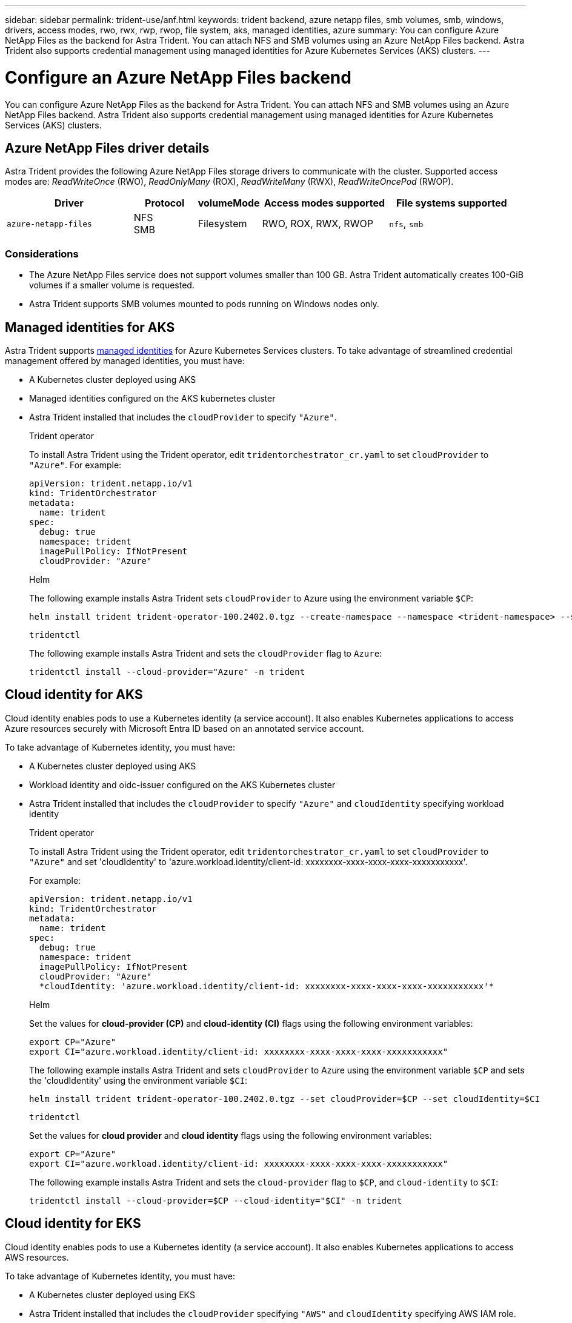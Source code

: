 ---
sidebar: sidebar
permalink: trident-use/anf.html
keywords: trident backend, azure netapp files, smb volumes, smb, windows, drivers, access modes, rwo, rwx, rwp, rwop, file system, aks, managed identities, azure
summary: You can configure Azure NetApp Files as the backend for Astra Trident. You can attach NFS and SMB volumes using an Azure NetApp Files backend. Astra Trident also supports credential management using managed identities for Azure Kubernetes Services (AKS) clusters.
---

= Configure an Azure NetApp Files backend
:hardbreaks:
:icons: font
:imagesdir: ../media/

[.lead]
You can configure Azure NetApp Files as the backend for Astra Trident. You can attach NFS and SMB volumes using an Azure NetApp Files backend. Astra Trident also supports credential management using managed identities for Azure Kubernetes Services (AKS) clusters.

== Azure NetApp Files driver details
Astra Trident provides the following Azure NetApp Files storage drivers to communicate with the cluster. Supported access modes are: _ReadWriteOnce_ (RWO), _ReadOnlyMany_ (ROX), _ReadWriteMany_ (RWX), _ReadWriteOncePod_ (RWOP).

[cols="2, 1, 1, 2, 2", options="header"]
|===
|Driver
|Protocol
|volumeMode
|Access modes supported
|File systems supported

|`azure-netapp-files`
a|NFS
SMB
a|Filesystem
a|RWO, ROX, RWX, RWOP
a|`nfs`, `smb`

|===

=== Considerations

* The Azure NetApp Files service does not support volumes smaller than 100 GB. Astra Trident automatically creates 100-GiB volumes if a smaller volume is requested.

* Astra Trident supports SMB volumes mounted to pods running on Windows nodes only.

== Managed identities for AKS
Astra Trident supports link:https://learn.microsoft.com/en-us/azure/active-directory/managed-identities-azure-resources/overview[managed identities^] for Azure Kubernetes Services clusters. To take advantage of streamlined credential management offered by managed identities, you must have: 

* A Kubernetes cluster deployed using AKS
* Managed identities configured on the AKS kubernetes cluster
* Astra Trident installed that includes the `cloudProvider` to specify `"Azure"`. 
+
[role="tabbed-block"]
====
.Trident operator
--
To install Astra Trident using the Trident operator, edit `tridentorchestrator_cr.yaml` to set `cloudProvider` to `"Azure"`. For example:
----
apiVersion: trident.netapp.io/v1
kind: TridentOrchestrator
metadata:
  name: trident
spec:
  debug: true
  namespace: trident
  imagePullPolicy: IfNotPresent
  cloudProvider: "Azure"
----
--

.Helm
--
The following example installs Astra Trident sets `cloudProvider` to Azure using the environment variable `$CP`:
----
helm install trident trident-operator-100.2402.0.tgz --create-namespace --namespace <trident-namespace> --set cloudProvider=$CP
----
--

.`tridentctl`
--
The following example installs Astra Trident and sets the `cloudProvider` flag to `Azure`:
----
tridentctl install --cloud-provider="Azure" -n trident
----
--
====

== Cloud identity for AKS

Cloud identity enables pods to use a Kubernetes identity (a service account). It also enables Kubernetes applications to access Azure resources securely with Microsoft Entra ID based on an annotated service account.

To take advantage of Kubernetes identity, you must have:

* A Kubernetes cluster deployed using AKS
* Workload identity and oidc-issuer configured on the AKS Kubernetes cluster
* Astra Trident installed that includes the `cloudProvider` to specify `"Azure"` and `cloudIdentity` specifying workload identity
+
[role="tabbed-block"]
====
.Trident operator
--
To install Astra Trident using the Trident operator, edit `tridentorchestrator_cr.yaml` to set `cloudProvider` to `"Azure"` and set 'cloudIdentity' to 'azure.workload.identity/client-id: xxxxxxxx-xxxx-xxxx-xxxx-xxxxxxxxxxx'.

For example:

----
apiVersion: trident.netapp.io/v1
kind: TridentOrchestrator
metadata:
  name: trident
spec:
  debug: true
  namespace: trident
  imagePullPolicy: IfNotPresent
  cloudProvider: "Azure"
  *cloudIdentity: 'azure.workload.identity/client-id: xxxxxxxx-xxxx-xxxx-xxxx-xxxxxxxxxxx'*
----
--

.Helm
--
Set the values for *cloud-provider (CP)* and *cloud-identity (CI)* flags using the following environment variables:

`export CP="Azure"`
`export CI="azure.workload.identity/client-id: xxxxxxxx-xxxx-xxxx-xxxx-xxxxxxxxxxx"`

The following example installs Astra Trident and sets `cloudProvider` to Azure using the environment variable `$CP` and sets the 'cloudIdentity' using the environment variable `$CI`:
----
helm install trident trident-operator-100.2402.0.tgz --set cloudProvider=$CP --set cloudIdentity=$CI
----
--

.`tridentctl`
--
Set the values for *cloud provider* and *cloud identity* flags using the following environment variables:

`export CP="Azure"`
`export CI="azure.workload.identity/client-id: xxxxxxxx-xxxx-xxxx-xxxx-xxxxxxxxxxx"`

The following example installs Astra Trident and sets the `cloud-provider` flag to `$CP`, and `cloud-identity` to `$CI`:
----
tridentctl install --cloud-provider=$CP --cloud-identity="$CI" -n trident
----
--
====

== Cloud identity for EKS

Cloud identity enables pods to use a Kubernetes identity (a service account). It also enables Kubernetes applications to access AWS resources.

To take advantage of Kubernetes identity, you must have:

* A Kubernetes cluster deployed using EKS
* Astra Trident installed that includes the `cloudProvider` specifying `"AWS"` and `cloudIdentity` specifying AWS IAM role.
+
[role="tabbed-block"]
====
.Trident operator
--
To install Astra Trident using the Trident operator, edit `tridentorchestrator_cr.yaml` to set `cloudProvider` to `"AWS"` and set 'cloudIdentity' to AWS IAM role.

For example:

----
apiVersion: trident.netapp.io/v1
kind: TridentOrchestrator
metadata:
  name: trident
spec:
  debug: true
  namespace: trident
  imagePullPolicy: IfNotPresent
  cloudProvider: "AWS"
  cloudIdentity: "'eks.amazonaws.com/role-arn: arn:aws:iam::123456:role/dummy-role'"
----
--

.Helm
--
Set the values for *cloud provider* and *cloud identity* flags using the following environment variables:

`export CP="AWS"`
`export CI="'eks.amazonaws.com/role-arn: arn:aws:iam::123456:role/dummy-role'"`

The following example installs Astra Trident and sets `cloudProvider` to `AWS` using the environment variable `$CP` and sets the 'cloudIdentity' using the environment variable `$CI`:
----
helm install trident trident-operator-100.2402.0.tgz --set cloudProvider=$CP --set cloudIdentity=$CI
----
--

.`tridentctl`
--
Set the values for *cloud provider* and *cloud identity* flags using the following environment variables:

`export CP="AWS"`
`export CI="'eks.amazonaws.com/role-arn: arn:aws:iam::123456:role/dummy-role'"`

The following example installs Astra Trident and sets the `cloud-provider` flag to `$CP`, and `cloud-identity` to `$CI`:
----
tridentctl install --cloud-provider=$CP --cloud-identity="$CI" -n trident
----
--
====
